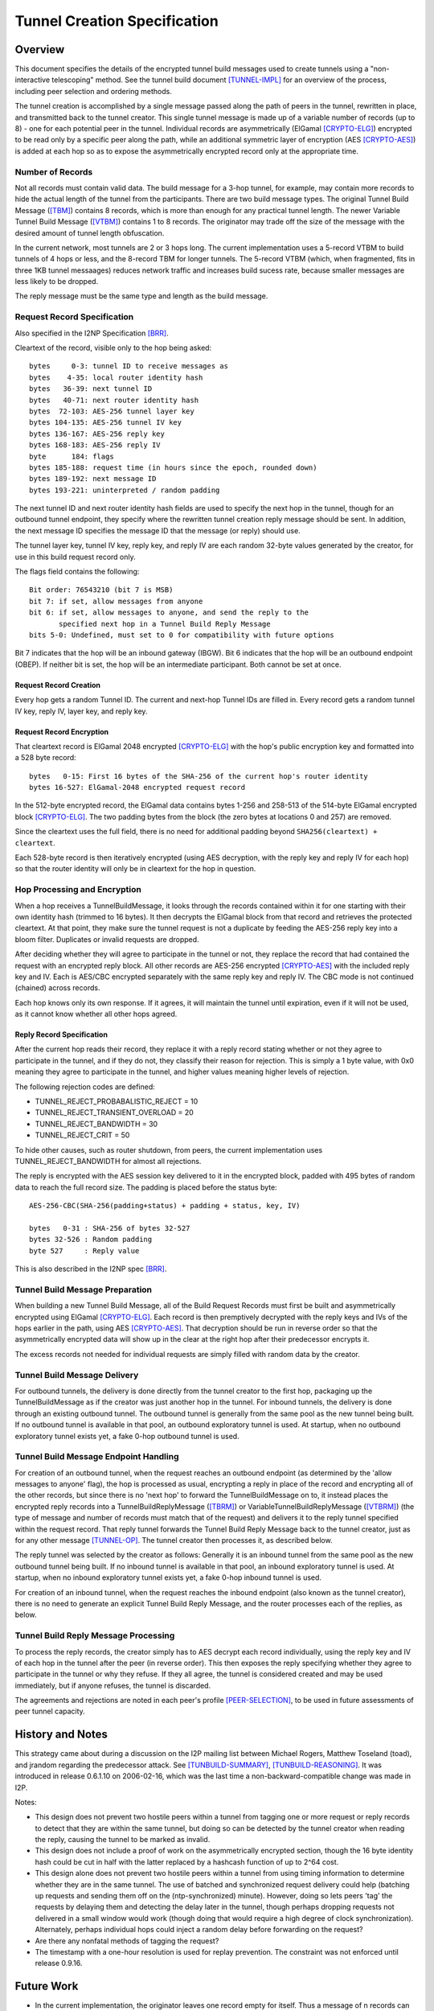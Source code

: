 =============================
Tunnel Creation Specification
=============================
.. meta::
    :lastupdated: September 2014
    :accuratefor: 0.9.15


.. _tunnelCreate.overview:

Overview
========

This document specifies the details of the encrypted tunnel build messages used
to create tunnels using a "non-interactive telescoping" method.  See the tunnel
build document [TUNNEL-IMPL]_ for an overview of the process, including peer
selection and ordering methods.

The tunnel creation is accomplished by a single message passed along the path
of peers in the tunnel, rewritten in place, and transmitted back to the tunnel
creator.  This single tunnel message is made up of a variable number of records
(up to 8) - one for each potential peer in the tunnel.   Individual records are
asymmetrically (ElGamal [CRYPTO-ELG]_) encrypted to be read only by a specific
peer along the path, while an additional symmetric layer of encryption (AES
[CRYPTO-AES]_) is added at each hop so as to expose the asymmetrically
encrypted record only at the appropriate time.

.. _number:

Number of Records
-----------------

Not all records must contain valid data.  The build message for a 3-hop tunnel,
for example, may contain more records to hide the actual length of the tunnel
from the participants.  There are two build message types. The original Tunnel
Build Message ([TBM]_) contains 8 records, which is more than enough for any
practical tunnel length.  The newer Variable Tunnel Build Message ([VTBM]_)
contains 1 to 8 records. The originator may trade off the size of the message
with the desired amount of tunnel length obfuscation.

In the current network, most tunnels are 2 or 3 hops long.  The current
implementation uses a 5-record VTBM to build tunnels of 4 hops or less, and the
8-record TBM for longer tunnels.  The 5-record VTBM (which, when fragmented,
fits in three 1KB tunnel messaages) reduces network traffic and increases
build sucess rate, because smaller messages are less likely to be dropped.

The reply message must be the same type and length as the build message.

.. _tunnelCreate.requestRecord:

Request Record Specification
----------------------------

Also specified in the I2NP Specification [BRR]_.

Cleartext of the record, visible only to the hop being asked::

  bytes     0-3: tunnel ID to receive messages as
  bytes    4-35: local router identity hash
  bytes   36-39: next tunnel ID
  bytes   40-71: next router identity hash
  bytes  72-103: AES-256 tunnel layer key
  bytes 104-135: AES-256 tunnel IV key
  bytes 136-167: AES-256 reply key
  bytes 168-183: AES-256 reply IV
  byte      184: flags
  bytes 185-188: request time (in hours since the epoch, rounded down)
  bytes 189-192: next message ID
  bytes 193-221: uninterpreted / random padding

The next tunnel ID and next router identity hash fields are used to specify the
next hop in the tunnel, though for an outbound tunnel endpoint, they specify
where the rewritten tunnel creation reply message should be sent.  In addition,
the next message ID specifies the message ID that the message (or reply) should
use.

The tunnel layer key, tunnel IV key, reply key, and reply IV are each random
32-byte values generated by the creator, for use in this build request record
only.

The flags field contains the following::

 Bit order: 76543210 (bit 7 is MSB)
 bit 7: if set, allow messages from anyone
 bit 6: if set, allow messages to anyone, and send the reply to the
        specified next hop in a Tunnel Build Reply Message
 bits 5-0: Undefined, must set to 0 for compatibility with future options

Bit 7 indicates that the hop will be an inbound gateway (IBGW).  Bit 6
indicates that the hop will be an outbound endpoint (OBEP).  If neither bit is
set, the hop will be an intermediate participant.  Both cannot be set at once.

Request Record Creation
```````````````````````
Every hop gets a random Tunnel ID.
The current and next-hop Tunnel IDs are filled in.
Every record gets a random tunnel IV key, reply IV, layer key, and reply key.

.. _encryption:

Request Record Encryption
`````````````````````````
That cleartext record is ElGamal 2048 encrypted [CRYPTO-ELG]_ with the hop's
public encryption key and formatted into a 528 byte record::

  bytes   0-15: First 16 bytes of the SHA-256 of the current hop's router identity
  bytes 16-527: ElGamal-2048 encrypted request record

In the 512-byte encrypted record, the ElGamal data contains bytes 1-256 and
258-513 of the 514-byte ElGamal encrypted block [CRYPTO-ELG]_.  The two padding
bytes from the block (the zero bytes at locations 0 and 257) are removed.

Since the cleartext uses the full field, there is no need for additional
padding beyond ``SHA256(cleartext) + cleartext``.

Each 528-byte record is then iteratively encrypted (using AES decryption, with
the reply key and reply IV for each hop) so that the router identity will only
be in cleartext for the hop in question.

.. _tunnelCreate.hopProcessing:

Hop Processing and Encryption
-----------------------------

When a hop receives a TunnelBuildMessage, it looks through the records
contained within it for one starting with their own identity hash (trimmed to
16 bytes).  It then decrypts the ElGamal block from that record and retrieves
the protected cleartext.  At that point, they make sure the tunnel request is
not a duplicate by feeding the AES-256 reply key into a bloom filter.
Duplicates or invalid requests are dropped.

After deciding whether they will agree to participate in the tunnel or not,
they replace the record that had contained the request with an encrypted reply
block.  All other records are AES-256 encrypted [CRYPTO-AES]_ with the included
reply key and IV. Each is AES/CBC encrypted separately with the same reply key
and reply IV.  The CBC mode is not continued (chained) across records.

Each hop knows only its own response.  If it agrees, it will maintain the
tunnel until expiration, even if it will not be used, as it cannot know whether
all other hops agreed.

.. _tunnelCreate.replyRecord:

Reply Record Specification
``````````````````````````
After the current hop reads their record, they replace it with a reply record
stating whether or not they agree to participate in the tunnel, and if they do
not, they classify their reason for rejection.  This is simply a 1 byte value,
with 0x0 meaning they agree to participate in the tunnel, and higher values
meaning higher levels of rejection.

The following rejection codes are defined:

* TUNNEL_REJECT_PROBABALISTIC_REJECT = 10
* TUNNEL_REJECT_TRANSIENT_OVERLOAD = 20
* TUNNEL_REJECT_BANDWIDTH = 30
* TUNNEL_REJECT_CRIT = 50

To hide other causes, such as router shutdown, from peers, the current
implementation uses TUNNEL_REJECT_BANDWIDTH for almost all rejections.

The reply is encrypted with the AES session key delivered to it in the
encrypted block, padded with 495 bytes of random data to reach the full record
size.  The padding is placed before the status byte::

  AES-256-CBC(SHA-256(padding+status) + padding + status, key, IV)

  bytes   0-31 : SHA-256 of bytes 32-527
  bytes 32-526 : Random padding
  byte 527     : Reply value

This is also described in the I2NP spec [BRR]_.

.. _tunnelCreate.requestPreparation:

Tunnel Build Message Preparation
--------------------------------

When building a new Tunnel Build Message, all of the Build Request Records must
first be built and asymmetrically encrypted using ElGamal [CRYPTO-ELG]_.  Each
record is then premptively decrypted with the reply keys and IVs of the hops
earlier in the path, using AES [CRYPTO-AES]_.  That decryption should be run in
reverse order so that the asymmetrically encrypted data will show up in the
clear at the right hop after their predecessor encrypts it.

The excess records not needed for individual requests are simply filled with
random data by the creator.

.. _tunnelCreate.requestDelivery:

Tunnel Build Message Delivery
-----------------------------

For outbound tunnels, the delivery is done directly from the tunnel creator to
the first hop, packaging up the TunnelBuildMessage as if the creator was just
another hop in the tunnel.  For inbound tunnels, the delivery is done through
an existing outbound tunnel.  The outbound tunnel is generally from the same
pool as the new tunnel being built.  If no outbound tunnel is available in that
pool, an outbound exploratory tunnel is used.  At startup, when no outbound
exploratory tunnel exists yet, a fake 0-hop outbound tunnel is used.

.. _tunnelCreate.endpointHandling:

Tunnel Build Message Endpoint Handling
--------------------------------------

For creation of an outbound tunnel, when the request reaches an outbound
endpoint (as determined by the 'allow messages to anyone' flag), the hop is
processed as usual, encrypting a reply in place of the record and encrypting
all of the other records, but since there is no 'next hop' to forward the
TunnelBuildMessage on to, it instead places the encrypted reply records into a
TunnelBuildReplyMessage ([TBRM]_) or VariableTunnelBuildReplyMessage ([VTBRM]_)
(the type of message and number of records must match that of the request) and
delivers it to the reply tunnel specified within the request record.  That
reply tunnel forwards the Tunnel Build Reply Message back to the tunnel
creator, just as for any other message [TUNNEL-OP]_.  The tunnel creator then
processes it, as described below.

The reply tunnel was selected by the creator as follows: Generally it is an
inbound tunnel from the same pool as the new outbound tunnel being built.  If
no inbound tunnel is available in that pool, an inbound exploratory tunnel is
used.  At startup, when no inbound exploratory tunnel exists yet, a fake 0-hop
inbound tunnel is used.

For creation of an inbound tunnel, when the request reaches the inbound
endpoint (also known as the tunnel creator), there is no need to generate an
explicit Tunnel Build Reply Message, and the router processes each of the
replies, as below.

.. _tunnelCreate.replyProcessing:

Tunnel Build Reply Message Processing
-------------------------------------

To process the reply records, the creator simply has to AES decrypt each record
individually, using the reply key and IV of each hop in the tunnel after the
peer (in reverse order).  This then exposes the reply specifying whether they
agree to participate in the tunnel or why they refuse.  If they all agree, the
tunnel is considered created and may be used immediately, but if anyone
refuses, the tunnel is discarded.

The agreements and rejections are noted in each peer's profile
[PEER-SELECTION]_, to be used in future assessments of peer tunnel capacity.


.. _tunnelCreate.notes:

History and Notes
=================

This strategy came about during a discussion on the I2P mailing list between
Michael Rogers, Matthew Toseland (toad), and jrandom regarding the predecessor
attack.  See [TUNBUILD-SUMMARY]_, [TUNBUILD-REASONING]_.  It was introduced in
release 0.6.1.10 on 2006-02-16, which was the last time a
non-backward-compatible change was made in I2P.

Notes:

* This design does not prevent two hostile peers within a tunnel from
  tagging one or more request or reply records to detect that they are within
  the same tunnel, but doing so can be detected by the tunnel creator when
  reading the reply, causing the tunnel to be marked as invalid.

* This design does not include a proof of work on the asymmetrically
  encrypted section, though the 16 byte identity hash could be cut in half with
  the latter replaced by a hashcash function of up to 2^64 cost.

* This design alone does not prevent two hostile peers within a tunnel from
  using timing information to determine whether they are in the same tunnel.
  The use of batched and synchronized request delivery could help (batching up
  requests and sending them off on the (ntp-synchronized) minute).  However,
  doing so lets peers 'tag' the requests by delaying them and detecting the
  delay later in the tunnel, though perhaps dropping requests not delivered in
  a small window would work (though doing that would require a high degree of
  clock synchronization).  Alternately, perhaps individual hops could inject a
  random delay before forwarding on the request?

* Are there any nonfatal methods of tagging the request?

* The timestamp with a one-hour resolution is used for replay prevention. The
  constraint was not enforced until release 0.9.16.


.. _future:

Future Work
===========

* In the current implementation, the originator leaves one record empty
  for itself. Thus a message of n records can only build a tunnel of n-1 hops.
  This appears to be necessary for inbound tunnels (where the next-to-last hop
  can see the hash prefix for the next hop), but not for outbound tunnels.
  This is to be researched and verified.  If it is possible to use the
  remaining record without compromising anonymity, we should do so.

* Further analysis of possible tagging and timing attacks described in the
  above notes.

* The Bloom filter rotation time should be evaluated.

* Use only VTBM; do not select old peers that don't support it.

* The Build Request Record does not specify a tunnel lifetime or expiration;
  each hop expires the tunnel after 10 minutes, which is a network-wide
  hardcoded constant.  We could use a bit in the flag field and take 4 (or 8)
  bytes out of the padding to specify a lifetime or expiration.  The requestor
  would only specify this option if all participants supported it.


.. _ref:

References
==========

.. [BRR]
    {{ ctags_url('BuildRequestRecord') }}

.. [CRYPTO-AES]
    {{ site_url('docs/how/cryptography', True) }}#AES

.. [CRYPTO-ELG]
    {{ site_url('docs/how/cryptography', True) }}#elgamal

.. [HASHING-IT-OUT]
    http://www-users.cs.umn.edu/~hopper/hashing_it_out.pdf

.. [PEER-SELECTION]
    {{ site_url('docs/how/peer-selection', True) }}

.. [PREDECESSOR]
    http://forensics.umass.edu/pubs/wright-tissec.pdf

.. [PREDECESSOR-2008]
    http://forensics.umass.edu/pubs/wright.tissec.2008.pdf

.. [TBM]
    {{ ctags_url('TunnelBuild') }}

.. [TBRM]
    {{ ctags_url('TunnelBuildReply') }}

.. [TUNBUILD-REASONING]
    http://osdir.com/ml/network.i2p/2005-10/msg00129.html

.. [TUNBUILD-SUMMARY]
    http://osdir.com/ml/network.i2p/2005-10/msg00138.html

.. [TUNNEL-IMPL]
    {{ site_url('docs/tunnels/implementation', True) }}

.. [TUNNEL-OP]
    {{ site_url('docs/tunnels/implementation', True) }}#tunnel.operation

.. [VTBM]
    {{ ctags_url('VariableTunnelBuild') }}

.. [VTBRM]
    {{ ctags_url('VariableTunnelBuildReply') }}
